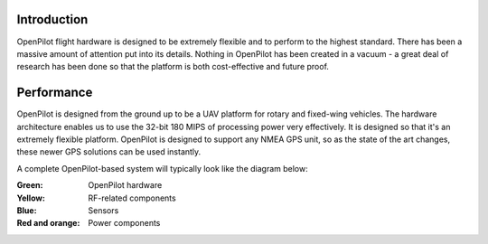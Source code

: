Introduction
------------

OpenPilot flight hardware is designed to be extremely flexible and to perform
to the highest standard. There has been a massive amount of attention put into
its details. Nothing in OpenPilot has been created in a vacuum - a great deal
of research has been done so that the platform is both cost-effective and
future proof.

Performance
-----------

OpenPilot is designed from the ground up to be a UAV platform for rotary and
fixed-wing vehicles. The hardware architecture enables us to use the 32-bit
180 MIPS of processing power very effectively. It is designed so that it's an
extremely flexible platform. OpenPilot is designed to support any NMEA GPS
unit, so as the state of the art changes, these newer GPS solutions can be
used instantly.

A complete OpenPilot-based system will typically look like the diagram below:

:Green: OpenPilot hardware
:Yellow: RF-related components
:Blue: Sensors
:Red and orange: Power components

.. image:: /img/OpenPilotSystem-10.png
